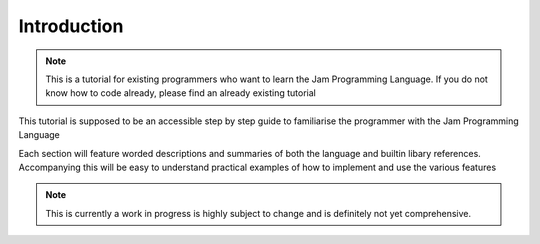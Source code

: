 .. _tutorial-introduction:

Introduction
############

.. note::
    This is a tutorial for existing programmers who want to learn the Jam
    Programming Language. If you do not know how to code already, please find
    an already existing tutorial

This tutorial is supposed to be an accessible step by step guide to 
familiarise the programmer with the Jam Programming Language

Each section will feature worded descriptions and summaries of both the language 
and builtin libary references. Accompanying this will be easy to understand
practical examples of how to implement and use the various features

.. note::
    This is currently a work in progress is highly subject to change and is
    definitely not yet comprehensive.